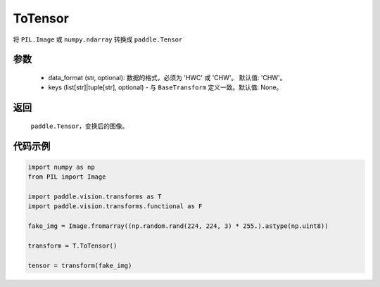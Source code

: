 .. _cn_api_vision_transforms_ToTensor:

ToTensor
-------------------------------

.. py:class:: paddle.vision.transforms.ToTensor(keys=None)

将 ``PIL.Image`` 或 ``numpy.ndarray`` 转换成 ``paddle.Tensor``

参数
:::::::::

    - data_format (str, optional): 数据的格式，必须为 'HWC' 或 'CHW'。 默认值: 'CHW'。
    - keys (list[str]|tuple[str], optional) - 与 ``BaseTransform`` 定义一致。默认值: None。

返回
:::::::::

    ``paddle.Tensor``，变换后的图像。

代码示例
:::::::::
    
.. code-block:: python

    import numpy as np
    from PIL import Image

    import paddle.vision.transforms as T
    import paddle.vision.transforms.functional as F

    fake_img = Image.fromarray((np.random.rand(224, 224, 3) * 255.).astype(np.uint8))

    transform = T.ToTensor()

    tensor = transform(fake_img)
    